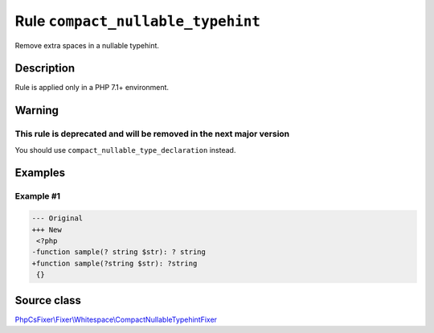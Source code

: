 ==================================
Rule ``compact_nullable_typehint``
==================================

Remove extra spaces in a nullable typehint.

Description
-----------

Rule is applied only in a PHP 7.1+ environment.

Warning
-------

This rule is deprecated and will be removed in the next major version
~~~~~~~~~~~~~~~~~~~~~~~~~~~~~~~~~~~~~~~~~~~~~~~~~~~~~~~~~~~~~~~~~~~~~

You should use ``compact_nullable_type_declaration`` instead.

Examples
--------

Example #1
~~~~~~~~~~

.. code-block:: diff

   --- Original
   +++ New
    <?php
   -function sample(? string $str): ? string
   +function sample(?string $str): ?string
    {}
Source class
------------

`PhpCsFixer\\Fixer\\Whitespace\\CompactNullableTypehintFixer <./../../../src/Fixer/Whitespace/CompactNullableTypehintFixer.php>`_
